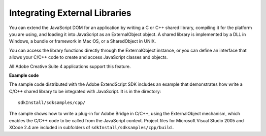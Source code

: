 .. _integrating-external-libraries:

Integrating External Libraries
==============================
You can extend the JavaScript DOM for an application by writing a C or C++ shared library, compiling it for
the platform you are using, and loading it into JavaScript as an ExternalObject object. A shared library is
implemented by a DLL in Windows, a bundle or framework in Mac OS, or a SharedObject in UNIX.

You can access the library functions directly through the ExternalObject instance, or you can define an
interface that allows your C/C++ code to create and access JavaScript classes and objects.

All Adobe Creative Suite 4 applications support this feature.

**Example code**

The sample code distributed with the Adobe ExtendScript SDK includes an example that demonstrates
how write a C/C++ shared library to be integrated with JavaScript. It is in the directory::

    sdkInstall/sdksamples/cpp/

The sample shows how to write a plug-in for Adobe Bridge in C/C++, using the ExternalObject
mechanism, which enables the C/C++ code to be called from the JavaScript context. Project files for
Microsoft Visual Studio 2005 and XCode 2.4 are included in subfolders of ``sdkInstall/sdksamples/cpp/build.``

